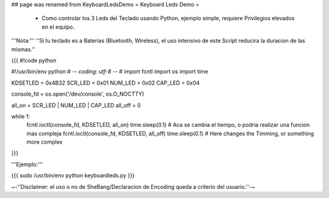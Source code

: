 ## page was renamed from KeyboardLedsDemo
= Keyboard Leds Demo =

 * Como controlar los 3 Leds del Teclado usando Python, ejemplo simple, requiere Privilegios elevados en el equipo.

'''Nota:''' ''Si tu teclado es a Baterias (Bluetooth, Wireless), el uso intensivo de este Script reducira la duracion de las mismas.''

{{{
#!code python

#!/usr/bin/env python
# -*- coding: utf-8 -*-
#
import fcntl
import os
import time

KDSETLED = 0x4B32
SCR_LED  = 0x01
NUM_LED  = 0x02
CAP_LED  = 0x04

console_fd = os.open('/dev/console', os.O_NOCTTY)

all_on = SCR_LED | NUM_LED | CAP_LED
all_off = 0

while 1:
    fcntl.ioctl(console_fd, KDSETLED, all_on)
    time.sleep(0.1) # Aca se cambia el tiempo, o podria realizar una funcion mas compleja
    fcntl.ioctl(console_fd, KDSETLED, all_off)
    time.sleep(0.1) # Here changes the Timming, or something more complex
}}}

'''Ejemplo:'''

{{{
sudo /usr/bin/env python keyboardleds.py
}}}

~-''Disclaimer: el uso o no de SheBang/Declaracion de Encoding queda a criterio del usuario.''-~
